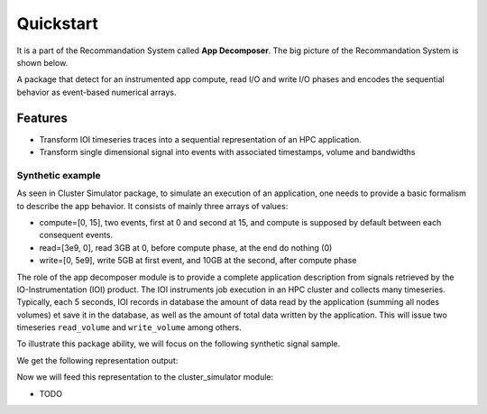 ==========
Quickstart
==========
It is a part of the Recommandation System called **App Decomposer**. The big picture of the Recommandation System is shown below.

.. image:: ../notebooks/recommendation_system_diagram.png



A package that detect for an instrumented app compute, read I/O and write I/O phases and encodes the sequential behavior as event-based numerical arrays.

Features
--------

- Transform IOI timeseries traces into a sequential representation of an HPC application.
- Transform single dimensional signal into events with associated timestamps, volume and bandwidths


Synthetic example
=================
As seen in Cluster Simulator package, to simulate an execution of an application, one needs to provide a basic formalism to describe the app behavior.
It consists of mainly three arrays of values:

- compute=[0, 15],  two events, first at 0 and second at 15, and compute is supposed by default between each consequent events.
- read=[3e9, 0], read 3GB at 0, before compute phase, at the end do nothing (0)
- write=[0, 5e9], write 5GB at first event, and 10GB at the second, after compute phase

.. code-block:: python
    :caption: application formalism

    # app example : read 3GB -> compute 15 seconds duration for 1 -> write 7GB
    app1 = Application( env, name="app1", # name of the app in the display
    compute=[0, 15],  # two events, first at 0 and second at 15, and compute between them
    read=[3e9, 0],    # read 3GB at 0, before compute phase, at the end do nothing (0)
    write=[0, 5e9],  # write 5GB at first event, and 10GB at the second, after compute phase
    data=data)        # collected data for monitoring

The role of the app decomposer module is to provide a complete application description from signals retrieved by the IO-Instrumentation (IOI) product. The IOI instruments job execution in an HPC cluster and collects many timeseries. Typically, each 5 seconds, IOI records in database the amount of data read by the application (summing all nodes volumes) et save it in the database, as well as the amount of total data written by the application. This will issue two timeseries ``read_volume`` and ``write_volume`` among others.

To illustrate this package ability, we will focus on the following synthetic signal sample.

.. code-block:: python
    :caption: synthetic timeseries

    timestamps = np.arange(6)
    read_signal = np.array([1, 1, 0, 0, 0, 0]) # 1MB read for each 1-value
    write_signal = np.array([0, 0, 0, 0, 1, 1]) # 1MB write for each 1-value

    # get the representation encoding from above timeseries
    jd = JobDecomposer() # init the job decomposer
    compute, reads, writes, read_bw, write_bw = jd.get_job_representation(merge_clusters=True)
    # This is the app encoding representation for Execution Simulator
    print(f"compute={compute}, reads={reads}, read_bw={read_bw}")
    print(f"compute={compute}, writes={writes}, write_bw={write_bw}")

We get the following representation output:

.. code-block:: python
    :caption: representation timeseries

    # two events, first one at 0 and the second one at 4
    # at first event : read 2MB of data at rate 1MB/s
    compute=[0, 4], reads=[2, 0], read_bw=[1.0, 0]
    # then waits 4 timestamps of compute phase for next event
    # at next event : writes 2MB of data at 1MB/s
    compute=[0, 4], writes=[0, 2], write_bw=[0, 1.0]


Now we will feed this representation to the cluster_simulator module:

.. code-block:: python
    :caption: feeding representation to simulator

    app = Application(self.env, name="#read-compute-write",
                        compute=[0, 4],
                        read=[2, 0],
                        write=[0, 2], data=data)

    self.env.process(app.run(cluster, placement=[0, 0, 0, 0, 0, 0]))
    self.env.run()


.. raw:: html
    :file: docs/figure_synthetic_signal.html


.. raw:: html
    :file: docs/figure_timeseries_ioi_signal.html



* TODO

